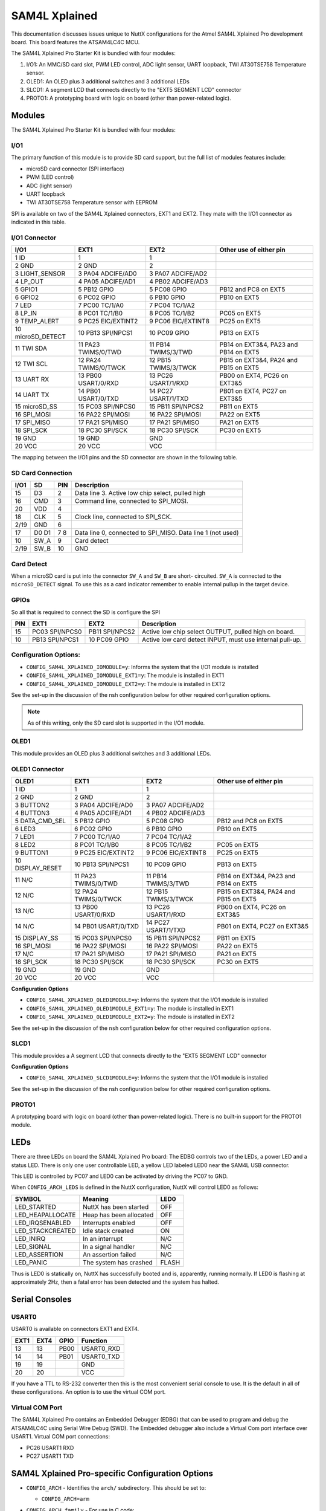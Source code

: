 ==============
SAM4L Xplained
==============

This documentation discusses issues unique to NuttX configurations for the Atmel
SAM4L Xplained Pro development board.  This board features the ATSAM4LC4C MCU.

The SAM4L Xplained Pro Starter Kit is bundled with four modules:

1. I/O1: An MMC/SD card slot, PWM LED control, ADC light sensor, UART loopback,
   TWI AT30TSE758 Temperature sensor.
2. OLED1: An OLED plus 3 additional switches and 3 additional LEDs
3. SLCD1: A segment LCD that connects directly to the "EXT5 SEGMENT LCD"
   connector
4. PROTO1: A prototyping board with logic on board (other than power-related
   logic).

Modules
=======

The SAM4L Xplained Pro Starter Kit is bundled with four modules:

I/O1
----

The primary function of this module is to provide SD card support, but the full
list of modules features include:

* microSD card connector (SPI interface)
* PWM (LED control)
* ADC (light sensor)
* UART loopback
* TWI AT30TSE758 Temperature sensor with EEPROM

SPI is available on two of the SAM4L Xplained connectors, EXT1 and EXT2. They
mate with the I/O1 connector as indicated in this table.

I/O1 Connector
--------------

================= ==================== ==================== ====================================
I/O1              EXT1                 EXT2                 Other use of either pin
================= ==================== ==================== ====================================
1  ID             1                    1
2  GND            2       GND          2
3  LIGHT_SENSOR   3  PA04 ADCIFE/AD0   3  PA07 ADCIFE/AD2
4  LP_OUT         4  PA05 ADCIFE/AD1   4  PB02 ADCIFE/AD3
5  GPIO1          5  PB12 GPIO         5  PC08 GPIO         PB12 and PC8 on EXT5
6  GPIO2          6  PC02 GPIO         6  PB10 GPIO         PB10 on EXT5
7  LED            7  PC00 TC/1/A0      7  PC04 TC/1/A2
8  LP_IN          8  PC01 TC/1/B0      8  PC05 TC/1/B2      PC05 on EXT5
9  TEMP_ALERT     9  PC25 EIC/EXTINT2  9  PC06 EIC/EXTINT8  PC25 on EXT5
10 microSD_DETECT 10 PB13 SPI/NPCS1    10 PC09 GPIO         PB13 on EXT5
11 TWI SDA        11 PA23 TWIMS/0/TWD  11 PB14 TWIMS/3/TWD  PB14 on EXT3&4, PA23 and PB14 on EXT5
12 TWI SCL        12 PA24 TWIMS/0/TWCK 12 PB15 TWIMS/3/TWCK PB15 on EXT3&4, PA24 and PB15 on EXT5
13 UART RX        13 PB00 USART/0/RXD  13 PC26 USART/1/RXD  PB00 on EXT4, PC26 on EXT3&5
14 UART TX        14 PB01 USART/0/TXD  14 PC27 USART/1/TXD  PB01 on EXT4, PC27 on EXT3&5
15 microSD_SS     15 PC03 SPI/NPCS0    15 PB11 SPI/NPCS2    PB11 on EXT5
16 SPI_MOSI       16 PA22 SPI/MOSI     16 PA22 SPI/MOSI     PA22 on EXT5
17 SPI_MISO       17 PA21 SPI/MISO     17 PA21 SPI/MISO     PA21 on EXT5
18 SPI_SCK        18 PC30 SPI/SCK      18 PC30 SPI/SCK      PC30 on EXT5
19 GND            19      GND             GND
20 VCC            20      VCC             VCC
================= ==================== ==================== ====================================

The mapping between the I/O1 pins and the SD connector are shown in the
following table.

SD Card Connection
------------------

==== ==== === =================================================
I/O1 SD   PIN Description
==== ==== === =================================================
     D2   1   Data line 2 (not used)
15   D3   2   Data line 3. Active low chip select, pulled high
16   CMD  3   Command line, connected to SPI_MOSI.
20   VDD  4
18   CLK  5   Clock line, connected to SPI_SCK.
2/19 GND  6
17   D0   7   Data line 0, connected to SPI_MISO.
     D1   8   Data line 1 (not used)
10   SW_A 9   Card detect
2/19 SW_B 10  GND
==== ==== === =================================================

Card Detect
-----------

When a microSD card is put into the connector ``SW_A`` and ``SW_B`` are short-
circuited. ``SW_A`` is connected to the ``microSD_DETECT`` signal. To use this
as a card indicator remember to enable internal pullup in the target device.

GPIOs
-----

So all that is required to connect the SD is configure the SPI

=== ============== =============== =====================================
PIN EXT1           EXT2            Description
=== ============== =============== =====================================
15  PC03 SPI/NPCS0 PB11 SPI/NPCS2  Active low chip select OUTPUT, pulled high on board.
10  PB13 SPI/NPCS1 10 PC09 GPIO    Active low card detect INPUT, must use internal pull-up.
=== ============== =============== =====================================

Configuration Options:
----------------------

* ``CONFIG_SAM4L_XPLAINED_IOMODULE=y``: Informs the system that the I/O1 module
  is installed
* ``CONFIG_SAM4L_XPLAINED_IOMODULE_EXT1=y``: The module is installed in EXT1
* ``CONFIG_SAM4L_XPLAINED_IOMODULE_EXT2=y``: The mdoule is installed in EXT2

See the set-up in the discussion of the nsh configuration below for other
required configuration options.

.. note::

   As of this writing, only the SD card slot is supported in the I/O1 module.

OLED1
-----

This module provides an OLED plus 3 additional switches and 3 additional LEDs.

OLED1 Connector
---------------

================= ==================== ==================== ====================================
OLED1             EXT1                 EXT2                 Other use of either pin
================= ==================== ==================== ====================================
1  ID             1                    1
2  GND            2       GND          2
3  BUTTON2        3  PA04 ADCIFE/AD0   3  PA07 ADCIFE/AD2
4  BUTTON3        4  PA05 ADCIFE/AD1   4  PB02 ADCIFE/AD3
5  DATA_CMD_SEL   5  PB12 GPIO         5  PC08 GPIO         PB12 and PC8 on EXT5
6  LED3           6  PC02 GPIO         6  PB10 GPIO         PB10 on EXT5
7  LED1           7  PC00 TC/1/A0      7  PC04 TC/1/A2
8  LED2           8  PC01 TC/1/B0      8  PC05 TC/1/B2      PC05 on EXT5
9  BUTTON1        9  PC25 EIC/EXTINT2  9  PC06 EIC/EXTINT8  PC25 on EXT5
10 DISPLAY_RESET  10 PB13 SPI/NPCS1    10 PC09 GPIO         PB13 on EXT5
11 N/C            11 PA23 TWIMS/0/TWD  11 PB14 TWIMS/3/TWD  PB14 on EXT3&4, PA23 and PB14 on EXT5
12 N/C            12 PA24 TWIMS/0/TWCK 12 PB15 TWIMS/3/TWCK PB15 on EXT3&4, PA24 and PB15 on EXT5
13 N/C            13 PB00 USART/0/RXD  13 PC26 USART/1/RXD  PB00 on EXT4, PC26 on EXT3&5
14 N/C            14 PB01 USART/0/TXD  14 PC27 USART/1/TXD  PB01 on EXT4, PC27 on EXT3&5
15 DISPLAY_SS     15 PC03 SPI/NPCS0    15 PB11 SPI/NPCS2    PB11 on EXT5
16 SPI_MOSI       16 PA22 SPI/MOSI     16 PA22 SPI/MOSI     PA22 on EXT5
17 N/C            17 PA21 SPI/MISO     17 PA21 SPI/MISO     PA21 on EXT5
18 SPI_SCK        18 PC30 SPI/SCK      18 PC30 SPI/SCK      PC30 on EXT5
19 GND            19      GND             GND
20 VCC            20      VCC             VCC
================= ==================== ==================== ====================================

**Configuration Options**

* ``CONFIG_SAM4L_XPLAINED_OLED1MODULE=y``: Informs the system that the I/O1
  module is installed
* ``CONFIG_SAM4L_XPLAINED_OLED1MODULE_EXT1=y``: The module is installed in EXT1
* ``CONFIG_SAM4L_XPLAINED_OLED1MODULE_EXT2=y``: The mdoule is installed in EXT2

See the set-up in the discussion of the ``nsh`` configuration below for other
required configuration options.

SLCD1
-----

This module provides a A segment LCD that connects directly to the "EXT5
SEGMENT LCD" connector

**Configuration Options**

* ``CONFIG_SAM4L_XPLAINED_SLCD1MODULE=y``: Informs the system that the I/O1
  module is installed

See the set-up in the discussion of the nsh configuration below for other
required configuration options.

PROTO1
------

A prototyping board with logic on board (other than power-related logic). There
is no built-in support for the PROTO1 module.

LEDs
====

There are three LEDs on board the SAM4L Xplained Pro board: The EDBG controls
two of the LEDs, a power LED and a status LED. There is only one user
controllable LED, a yellow LED labeled LED0 near the SAM4L USB connector.

This LED is controlled by PC07 and LED0 can be activated by driving the PC07 to
GND.

When ``CONFIG_ARCH_LEDS`` is defined in the NuttX configuration, NuttX will
control LED0 as follows:

=================== ======================= ======
SYMBOL              Meaning                 LED0
=================== ======================= ======
LED_STARTED         NuttX has been started  OFF
LED_HEAPALLOCATE    Heap has been allocated OFF
LED_IRQSENABLED     Interrupts enabled      OFF
LED_STACKCREATED    Idle stack created      ON
LED_INIRQ           In an interrupt         N/C
LED_SIGNAL          In a signal handler     N/C
LED_ASSERTION       An assertion failed     N/C
LED_PANIC           The system has crashed  FLASH
=================== ======================= ======

Thus is LED0 is statically on, NuttX has successfully  booted and is,
apparently, running normally. If LED0 is flashing at approximately 2Hz, then a
fatal error has been detected and the system has halted.

Serial Consoles
===============

USART0
------

USART0 is available on connectors EXT1 and EXT4.

====  ==== ====== ===========
EXT1  EXT4  GPIO  Function
====  ==== ====== ===========
 13    13   PB00  USART0_RXD
 14    14   PB01  USART0_TXD
 19    19         GND
 20    20         VCC
====  ==== ====== ===========

If you have a TTL to RS-232 converter then this is the most convenient serial
console to use. It is the default in all of these configurations. An option is
to use the virtual COM port.

Virtual COM Port
----------------

The SAM4L Xplained Pro contains an Embedded Debugger (EDBG) that can be used to
program and debug the ATSAM4LC4C using Serial Wire Debug (SWD). The Embedded
debugger also include a Virtual Com port interface over USART1. Virtual COM
port connections:

* PC26 USART1 RXD
* PC27 USART1 TXD

SAM4L Xplained Pro-specific Configuration Options
=================================================

* ``CONFIG_ARCH`` - Identifies the ``arch/`` subdirectory.  This should be set
  to:

  * ``CONFIG_ARCH=arm``

* ``CONFIG_ARCH_family`` - For use in C code:

  * ``CONFIG_ARCH_ARM=y``

* ``CONFIG_ARCH_architecture`` - For use in C code:

  * ``CONFIG_ARCH_CORTEXM4=y``

* ``CONFIG_ARCH_CHIP`` - Identifies the ``arch/*/chip`` subdirectory

  * ``CONFIG_ARCH_CHIP="sam34"``

* ``CONFIG_ARCH_CHIP_name`` - For use in C code to identify the exact chip:

  * ``CONFIG_ARCH_CHIP_SAM34``
  * ``CONFIG_ARCH_CHIP_SAM4L``
  * ``CONFIG_ARCH_CHIP_ATSAM4LC4C``

* ``CONFIG_ARCH_BOARD`` - Identifies the ``boards/`` subdirectory and hence, the
  board that supports the particular chip or SoC.

    ``CONFIG_ARCH_BOARD=sam4l-xplained`` (for the SAM4L Xplained Pro development board)

* ``CONFIG_ARCH_BOARD_name`` - For use in C code

  * ``CONFIG_ARCH_BOARD_SAM4L_XPLAINED=y``

* ``CONFIG_ARCH_LOOPSPERMSEC`` - Must be calibrated for correct operation of
  delay loops

* ``CONFIG_ENDIAN_BIG`` - define if big endian (default is little endian)

* ``CONFIG_RAM_SIZE`` - Describes the installed DRAM (SRAM in this case):

  * ``CONFIG_RAM_SIZE=0x00008000`` (32Kb)

* ``CONFIG_RAM_START`` - The start address of installed DRAM

  * ``CONFIG_RAM_START=0x20000000``

* ``CONFIG_ARCH_LEDS`` - Use LEDs to show state. Unique to boards that have LEDs

* ``CONFIG_ARCH_INTERRUPTSTACK`` - This architecture supports an interrupt
  stack. If defined, this symbol is the size of the interrupt stack in bytes.
  If not defined, the user task stacks will be used during interrupt handling.

* ``CONFIG_ARCH_STACKDUMP`` - Do stack dumps after assertions

* ``CONFIG_ARCH_LEDS`` -  Use LEDs to show state. Unique to board architecture.

Individual subsystems can be enabled:

CPU
---

* ``CONFIG_SAM34_OCD``

HSB
---

* ``CONFIG_SAM34_APBA``
* ``CONFIG_SAM34_AESA``

PBA
---

* ``CONFIG_SAM34_IISC``
* ``CONFIG_SAM34_SPI0``
* ``CONFIG_SAM34_TC0``
* ``CONFIG_SAM34_TC1``
* ``CONFIG_SAM34_TWIM0``
* ``CONFIG_SAM34_TWIS0``
* ``CONFIG_SAM34_TWIM1``
* ``CONFIG_SAM34_TWIS1``
* ``CONFIG_SAM34_USART0``
* ``CONFIG_SAM34_USART1``
* ``CONFIG_SAM34_USART2``
* ``CONFIG_SAM34_USART3``
* ``CONFIG_SAM34_ADC12B``
* ``CONFIG_SAM34_DACC``
* ``CONFIG_SAM34_ACC``
* ``CONFIG_SAM34_GLOC``
* ``CONFIG_SAM34_ABDACB``
* ``CONFIG_SAM34_TRNG``
* ``CONFIG_SAM34_PARC``
* ``CONFIG_SAM34_CATB``
* ``CONFIG_SAM34_TWIM2``
* ``CONFIG_SAM34_TWIM3``
* ``CONFIG_SAM34_LCDCA``

PBB
---

* ``CONFIG_SAM34_HRAMC1``
* ``CONFIG_SAM34_HMATRIX``
* ``CONFIG_SAM34_PDCA``
* ``CONFIG_SAM34_CRCCU``
* ``CONFIG_SAM34_USBC``
* ``CONFIG_SAM34_PEVC``

PBC
---

* ``CONFIG_SAM34_CHIPID``
* ``CONFIG_SAM34_FREQM``

PBD
---

* ``CONFIG_SAM34_AST``
* ``CONFIG_SAM34_WDT``
* ``CONFIG_SAM34_EIC``
* ``CONFIG_SAM34_PICOUART``

Some subsystems can be configured to operate in different ways. The drivers need
to know how to configure the subsystem.

* ``CONFIG_SAM34_GPIOA_IRQ``
* ``CONFIG_SAM34_GPIOB_IRQ``
* ``CONFIG_SAM34_GPIOC_IRQ``
* ``CONFIG_USART0_SERIALDRIVER``
* ``CONFIG_USART1_SERIALDRIVER``
* ``CONFIG_USART2_SERIALDRIVER``
* ``CONFIG_USART3_SERIALDRIVER``

ST91SAM4L specific device driver settings

* ``CONFIG_U[S]ARTn_SERIAL_CONSOLE``: selects the USARTn (n=0,1,2,3) or UART m
  (m=4,5) for the console and ttys0 (default is the USART1).
* ``CONFIG_U[S]ARTn_RXBUFSIZE``: Characters are buffered as received. This
  specific the size of the receive buffer
* ``CONFIG_U[S]ARTn_TXBUFSIZE``: Characters are buffered before being sent.
  This specific the size of the transmit buffer
* ``CONFIG_U[S]ARTn_BAUD``: The configure BAUD of the UART.  Must be
* ``CONFIG_U[S]ARTn_BITS``: The number of bits.  Must be either 7 or 8.
* ``CONFIG_U[S]ARTn_PARTIY``: 0=no parity, 1=odd parity, 2=even parity
* ``CONFIG_U[S]ARTn_2STOP``: Two stop bits

Configurations
==============

Each SAM4L Xplained Pro configuration is maintained in a sub-directory and
can be selected as follow:

.. code:: console

   $ tools/configure.sh sam4l-xplained:<subdir>

Before building, make sure the ``PATH`` environment variable includes the correct
path to the directory than holds your toolchain binaries.

And then build NuttX by simply typing the following. At the conclusion of the
make, the nuttx binary will reside in an ELF file called, simply, nuttx.

.. code:: console

   $ make

The ``<subdir>`` that is provided above as an argument to the
``tools/configure.sh`` must be is one of the following.

.. note::

   These configurations use the mconf-based configuration tool.  To change any
   of these configurations using that tool, you should:

   1. Build and install the kconfig-mconf tool.  See nuttx/README.txt
      see additional README.txt files in the NuttX tools repository.
   
   2. Execute 'make menuconfig' in nuttx/ in order to start the
      reconfiguration process.

1. These configurations use the mconf-based configuration tool. To change any
   of these configurations using that tool, you should:

   a. Build and install the kconfig-mconf tool. See nuttx/README.txt
      see additional README.txt files in the NuttX tools repository.
   
   b. Execute ``make menuconfig`` in nuttx/ in order to start the
      reconfiguration process.

2. Unless stated otherwise, all configurations generate console output of on
   USART0 which is available on EXT1 or EXT4 (see the section "Serial Consoles"
   above).  The virtual COM port could be used, instead, by reconfiguring to use
   USART1 instead of USART0:

   System Type -> AT91SAM3/4 Peripheral Support

   * ``CONFIG_SAM_USART0=y``
   * ``CONFIG_SAM_USART1=n``

   Device Drivers -> Serial Driver Support -> Serial Console

   * ``CONFIG_USART0_SERIAL_CONSOLE=y``

   Device Drivers -> Serial Driver Support -> USART0 Configuration

   * ``CONFIG_USART0_2STOP=0``
   * ``CONFIG_USART0_BAUD=115200``
   * ``CONFIG_USART0_BITS=8``
   * ``CONFIG_USART0_PARITY=0``
   * ``CONFIG_USART0_RXBUFSIZE=256``
   * ``CONFIG_USART0_TXBUFSIZE=256``

3. Unless otherwise stated, the configurations are setup for Linux (or any other
   POSIX environment like Cygwin under Windows):

   Build Setup:

   * ``CONFIG_HOST_LINUX=y``: Linux or other POSIX environment

4. These configurations use the older, OABI, buildroot toolchain.  But that is
   easily reconfigured:

   System Type -> Toolchain:

   * ``CONFIG_ARM_TOOLCHAIN_BUILDROOT=y``: Buildroot toolchain
   * ``CONFIG_ARM_TOOLCHAIN_BUILDROOT_OABI=y``: Older, OABI toolchain

   If you want to use the Atmel GCC toolchain, here are the steps to
   do so:

   Build Setup:

   * ``CONFIG_HOST_WINDOWS=y``: Windows
   * ``CONFIG_HOST_CYGWIN=y``: Using Cygwin or other POSIX environment

   System Type -> Toolchain:

   * ``CONFIG_ARM_TOOLCHAIN_GNU_EABI=y``: General GCC EABI toolchain under windows

   This re-configuration should be done before making NuttX or else the
   subsequent 'make' will fail.  If you have already attempted building
   NuttX then you will have to:

   1. ``make distclean`` to remove the old configuration
   2. ``tools/configure.sh sam3u-ek/ksnh`` to start with a fresh configuration
   3. Perform the configuration changes above.

   Also, make sure that your PATH variable has the new path to your
   Atmel tools.  Try 'which arm-none-eabi-gcc' to make sure that you
   are selecting the right tool.

   See also the "NOTE about Windows native toolchains" in the section call
   "GNU Toolchain Options" above.

nsh
---

This configuration directory will built the NuttShell.

.. note:: 

   If you get a compilation error like:

   .. code:: console

      libxx_new.cxx:74:40: error: 'operator new' takes type 'size_t'
                           ('unsigned int') as first parameter [-fper

Sometimes NuttX and your toolchain will disagree on the underlying type of
``size_t``; sometimes it is an ``unsigned int`` and sometimes it is an
``unsigned long int``. If this error occurs, then you may need to toggle the
value of ``CONFIG_ARCH_SIZET_LONG``.

If the I/O1 module is connected to the SAM4L Xplained Pro, then support for the
SD card slot can be enabled by making the following changes to the
configuration:

File Systems:

* ``CONFIG_FS_FAT=y``: Enable the FAT file system
* ``CONFIG_FAT_LCNAMES=y``: Enable upper/lower case 8.3 file names (Optional, see below)
* ``CONFIG_FAT_LFN=y``: Enable long file named (Optional, see below)
* ``CONFIG_FAT_MAXFNAME=32``: Maximum supported file name length

There are issues related to patents that Microsoft holds on FAT long file name
technologies. See the top level NOTICE file for further details.

System Type -> Peripherals:

* ``CONFIG_SAM34_SPI0=y``: Enable the SAM4L SPI peripheral

Device Drivers

* ``CONFIG_SPI=y``: Enable SPI support
* ``CONFIG_SPI_EXCHANGE=y``: The exchange() method is supported
* ``CONFIG_MMCSD=y``: Enable MMC/SD support
* ``CONFIG_MMCSD_NSLOTS=1``: Only one MMC/SD card slot
* ``CONFIG_MMCSD_MULTIBLOCK_LIMIT=0``: Should not need to disable multi-block transfers
* ``CONFIG_MMCSD_HAVE_CARDDETECT=y``: I/O1 module as a card detect GPIO
* ``CONFIG_MMCSD_SPI=y``: Use the SPI interface to the MMC/SD card
* ``CONFIG_MMCSD_SPICLOCK=20000000``: This is a guess for the optimal MMC/SD frequency
* ``CONFIG_MMCSD_SPIMODE=0``: Mode 0 is required

Board Selection -> Common Board Options

* ``CONFIG_NSH_MMCSDSLOTNO=0``: Only one MMC/SD slot, slot 0
* ``CONFIG_NSH_MMCSDSPIPORTNO=0``: Use CS=0 if the I/O1 is in EXT1, OR
* ``CONFIG_NSH_MMCSDSPIPORTNO=2``: Use CS=2 if the I/O1 is in EXT2

Board Selection -> SAM4L Xplained Pro Modules

* ``CONFIG_SAM4L_XPLAINED_IOMODULE=y``: I/O1 module is connected
* ``CONFIG_SAM4L_XPLAINED_IOMODULE_EXT1=y``: In EXT1, or EXT2
* ``CONFIG_SAM4L_XPLAINED_IOMODULE_EXT2=y``

Application Configuration -> NSH Library

* ``CONFIG_NSH_ARCHINIT=y``: Board has architecture-specific initialization

.. note::

   If you enable the I/O1 this configuration with USART0 as the console and with
   the I/O1 module in EXT1, you *must* remove UART jumper. Otherwise, you have
   lookpack on USART0 and NSH will *not* behave very well (since its outgoing
   prompts also appear as incoming commands).

If the OLED1 module is connected to the SAM4L Xplained Pro, then support for the
OLED display can be enabled by making the following changes to the
configuration:

System Type -> Peripherals:

* ``CONFIG_SAM34_SPI0=y``: Enable the SAM4L SPI peripheral

Device Drivers -> SPI

* ``CONFIG_SPI=y``: Enable SPI support
* ``CONFIG_SPI_EXCHANGE=y``: The exchange() method is supported
* ``CONFIG_SPI_CMDDATA=y``: CMD/DATA support is required

Device Drivers -> LCDs

* ``CONFIG_LCD=y``: Enable LCD support
* ``CONFIG_LCD_MAXCONTRAST=255``: Maximum contrast value
* ``CONFIG_LCD_LANDSCAPE=y``: Landscape orientation (see below*)
* ``CONFIG_LCD_UG2832HSWEG04=y``: Enable support for the OLED
* ``CONFIG_LCD_SSD1306_SPIMODE=0``: SPI Mode 0
* ``CONFIG_LCD_SSD1306_SPIMODE=3500000``: Pick an SPI frequency

Board Selection -> SAM4L Xplained Pro Modules

* ``CONFIG_SAM4L_XPLAINED_OLED1MODULE=y``: OLED1 module is connected
* ``CONFIG_SAM4L_XPLAINED_OLED1MODULE_EXT1=y``: In EXT1, or EXT2
* ``CONFIG_SAM4L_XPLAINED_OLED1MODULE_EXT2=y``

The NX graphics subsystem also needs to be configured:

* ``CONFIG_NX=y``: Enable graphics support
* ``CONFIG_NX_LCDDRIVER=y``: Using an LCD driver
* ``CONFIG_NX_NPLANES=1``: With a single color plane
* ``CONFIG_NX_WRITEONLY=n``: You can read from the LCD (see below note)
* ``CONFIG_NX_DISABLE_2BPP=y``: Disable all resolutions except 1BPP
* ``CONFIG_NX_DISABLE_4BPP=y``
* ``CONFIG_NX_DISABLE_8BPP=y``
* ``CONFIG_NX_DISABLE_16BPP=y``
* ``CONFIG_NX_DISABLE_24BPP=y``
* ``CONFIG_NX_DISABLE_32BPP=y``
* ``CONFIG_NX_PACKEDMSFIRST=y``: LSB packed first (shouldn't matter)
* ``CONFIG_NXSTART_EXTERNINIT=y``: We have board_graphics_setup()
* ``CONFIG_NXTK_BORDERWIDTH=2``: Use a small border
* ``CONFIG_NXTK_DEFAULT_BORDERCOLORS=y``: Default border colors
* ``CONFIG_NXFONTS_CHARBITS=7``: 7-bit fonts
* ``CONFIG_NXFONT_SANS17X23B=y``: Pick a font (any that will fit)

.. note:: 

   This orientation will put the buttons "above" the LCD. The reverse landscape
   configuration (CONFIG_LCD_RLANDSCAPE) will "flip" the display so that the
   buttons are "below" the LCD.

.. note::

   The hardware is write only, but the driver maintains a frame buffer to
   support read and read-write-modiry operations on the LCD. Reading from the
   frame buffer is, however, untested.

Then, in order to use the OLED, you will need to build some kind of graphics
application or use one of the NuttX graphics examples. Here, for example, is the
setup for the graphic "Hello, World!" example:

* ``CONFIG_EXAMPLES_NXHELLO=y``: Enables the example
* ``CONFIG_EXAMPLES_NXHELLO_DEFAULT_COLORS=y``: Use default colors (see below
  note)
* ``CONFIG_EXAMPLES_NXHELLO_DEFAULT_FONT=y``: Use the default font
* ``CONFIG_EXAMPLES_NXHELLO_BPP=1``: One bit per pixel
* ``CONFIG_EXAMPLES_NXHELLO_EXTERNINIT=y``: Special initialization is required.

.. note:: 

   The OLED is monochrome so the only "colors" are black and white. The default
   "colors" will give you while text on a black background. You can override the
   faults it you want black text on a while background.

.. warning:: 

   One issue that I have seen with the NXHello example when running as an NSH
   command is that it only works the first time. So, after you run the 'nxhello'
   command one time, you will have to reset the board before you run it again.
   
   This is clearly some issue with initializing, un-initializing, and then
   re-initializing. If you want to fix this, patches are quite welcome.

If the LCD1 module is connected to the SAM4L Xplained Pro, then support for the
SLCDt can be enabled by making the following changes to the configuration:

System Type -> AT91SAM3/4 Peripheral Support

* ``CONFIG_SAM34_LCDCA=y``

System Type -> AT91SAM3/4 Clock Configuration

* ``CONFIG_SAM34_OSC32K=y``

Board Selection -> Board-Specific Options -> SAM4L Xplained Pro Modules

* ``CONFIG_SAM4L_XPLAINED_SLCD1MODULE=y``

Device Drivers

* ``CONFIG_LCD=y``
* ``CONFIG_LCD_MAXCONTRAST=63``

Library Routines -> Non-standard Library Support

* ``CONFIG_LIBC_SLCDCODEC=y``

The SLCD example can be enabled to verify the SLCD:

Application Configuration -> Examples

* ``CONFIG_EXAMPLES_SLCD=y``
* ``CONFIG_EXAMPLES_SLCD_DEVNAME="/dev/slcd0"``
* ``CONFIG_EXAMPLES_SLCD_BUFSIZE=64``

Application Configuration -> NSH Library

* ``CONFIG_NSH_ARCHINIT=y``

.. note::

   In order to use the segment LCD you *must* open the ``VLCD_A`` and
   ``VLCD_BC`` jumpers or the SLD will not be powered!
